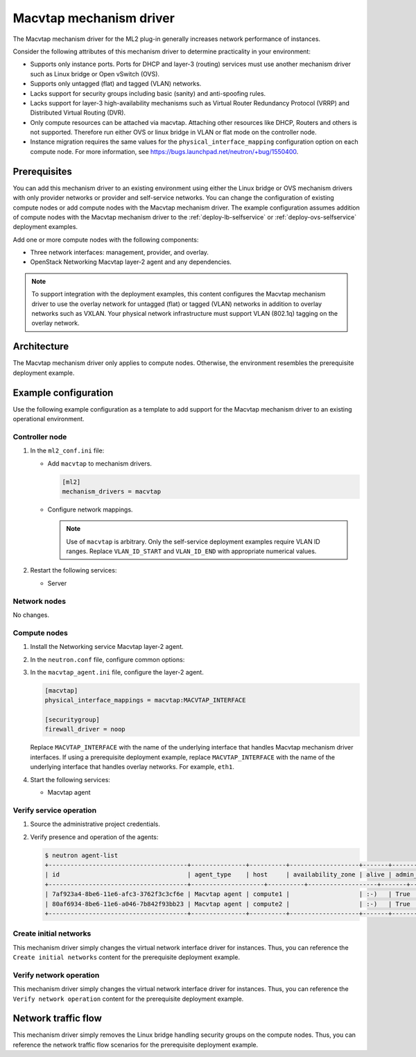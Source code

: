 .. _config-macvtap:

========================
Macvtap mechanism driver
========================

The Macvtap mechanism driver for the ML2 plug-in generally increases
network performance of instances.

Consider the following attributes of this mechanism driver to determine
practicality in your environment:

* Supports only instance ports. Ports for DHCP and layer-3 (routing)
  services must use another mechanism driver such as Linux bridge or
  Open vSwitch (OVS).

* Supports only untagged (flat) and tagged (VLAN) networks.

* Lacks support for security groups including basic (sanity) and
  anti-spoofing rules.

* Lacks support for layer-3 high-availability mechanisms such as
  Virtual Router Redundancy Protocol (VRRP) and Distributed Virtual
  Routing (DVR).

* Only compute resources can be attached via macvtap. Attaching other
  resources like DHCP, Routers and others is not supported. Therefore run
  either OVS or linux bridge in VLAN or flat mode on the controller node.

* Instance migration requires the same values for the
  ``physical_interface_mapping`` configuration option on each compute node.
  For more information, see
  `<https://bugs.launchpad.net/neutron/+bug/1550400>`_.

Prerequisites
~~~~~~~~~~~~~

You can add this mechanism driver to an existing environment using either
the Linux bridge or OVS mechanism drivers with only provider networks or
provider and self-service networks. You can change the configuration of
existing compute nodes or add compute nodes with the Macvtap mechanism
driver. The example configuration assumes addition of compute nodes with
the Macvtap mechanism driver to the :ref:`deploy-lb-selfservice` or
:ref:`deploy-ovs-selfservice` deployment examples.

Add one or more compute nodes with the following components:

* Three network interfaces: management, provider, and overlay.
* OpenStack Networking Macvtap layer-2 agent and any dependencies.

.. note::

   To support integration with the deployment examples, this content
   configures the Macvtap mechanism driver to use the overlay network
   for untagged (flat) or tagged (VLAN) networks in addition to overlay
   networks such as VXLAN. Your physical network infrastructure
   must support VLAN (802.1q) tagging on the overlay network.

Architecture
~~~~~~~~~~~~

The Macvtap mechanism driver only applies to compute nodes. Otherwise,
the environment resembles the prerequisite deployment example.

.. image:: figures/config-macvtap-compute1.png
   :alt: Macvtap mechanism driver - compute node components

.. image:: figures/config-macvtap-compute2.png
   :alt: Macvtap mechanism driver - compute node connectivity

Example configuration
~~~~~~~~~~~~~~~~~~~~~

Use the following example configuration as a template to add support for
the Macvtap mechanism driver to an existing operational environment.

Controller node
---------------

#. In the ``ml2_conf.ini`` file:

   * Add ``macvtap`` to mechanism drivers.

     .. code-block:: ini

        [ml2]
        mechanism_drivers = macvtap

   * Configure network mappings.

     .. code-block: ini

        [ml2_type_flat]
        flat_networks = provider,macvtap

        [ml2_type_vlan]
        network_vlan_ranges = provider,macvtap:VLAN_ID_START:VLAN_ID_END

     .. note::

        Use of ``macvtap`` is arbitrary. Only the self-service deployment
        examples require VLAN ID ranges. Replace ``VLAN_ID_START`` and
        ``VLAN_ID_END`` with appropriate numerical values.

#. Restart the following services:

   * Server

Network nodes
-------------

No changes.

Compute nodes
-------------

#. Install the Networking service Macvtap layer-2 agent.

#. In the ``neutron.conf`` file, configure common options:

   .. include:: shared/deploy-config-neutron-common.txt

#. In the ``macvtap_agent.ini`` file, configure the layer-2 agent.

   .. code-block:: ini

      [macvtap]
      physical_interface_mappings = macvtap:MACVTAP_INTERFACE

      [securitygroup]
      firewall_driver = noop

   Replace ``MACVTAP_INTERFACE`` with the name of the underlying
   interface that handles Macvtap mechanism driver interfaces.
   If using a prerequisite deployment example, replace
   ``MACVTAP_INTERFACE`` with the name of the underlying interface
   that handles overlay networks. For example, ``eth1``.

#. Start the following services:

   * Macvtap agent

Verify service operation
------------------------

#. Source the administrative project credentials.
#. Verify presence and operation of the agents:

   .. code-block:: console

      $ neutron agent-list
      +--------------------------------------+---------------+----------+-------------------+-------+----------------+---------------------------+
      | id                                   | agent_type    | host     | availability_zone | alive | admin_state_up | binary                |
      +--------------------------------------+--------------------+----------+-------------------+-------+----------------+---------------------------+
      | 7af923a4-8be6-11e6-afc3-3762f3c3cf6e | Macvtap agent | compute1 |                   | :-)   | True           | neutron-macvtap-agent |
      | 80af6934-8be6-11e6-a046-7b842f93bb23 | Macvtap agent | compute2 |                   | :-)   | True           | neutron-macvtap-agent |
      +--------------------------------------+---------------+----------+-------------------+-------+----------------+---------------------------+

Create initial networks
-----------------------

This mechanism driver simply changes the virtual network interface driver
for instances. Thus, you can reference the ``Create initial networks``
content for the prerequisite deployment example.

Verify network operation
------------------------

This mechanism driver simply changes the virtual network interface driver
for instances. Thus, you can reference the ``Verify network operation``
content for the prerequisite deployment example.

Network traffic flow
~~~~~~~~~~~~~~~~~~~~

This mechanism driver simply removes the Linux bridge handling security
groups on the compute nodes. Thus, you can reference the network traffic
flow scenarios for the prerequisite deployment example.
